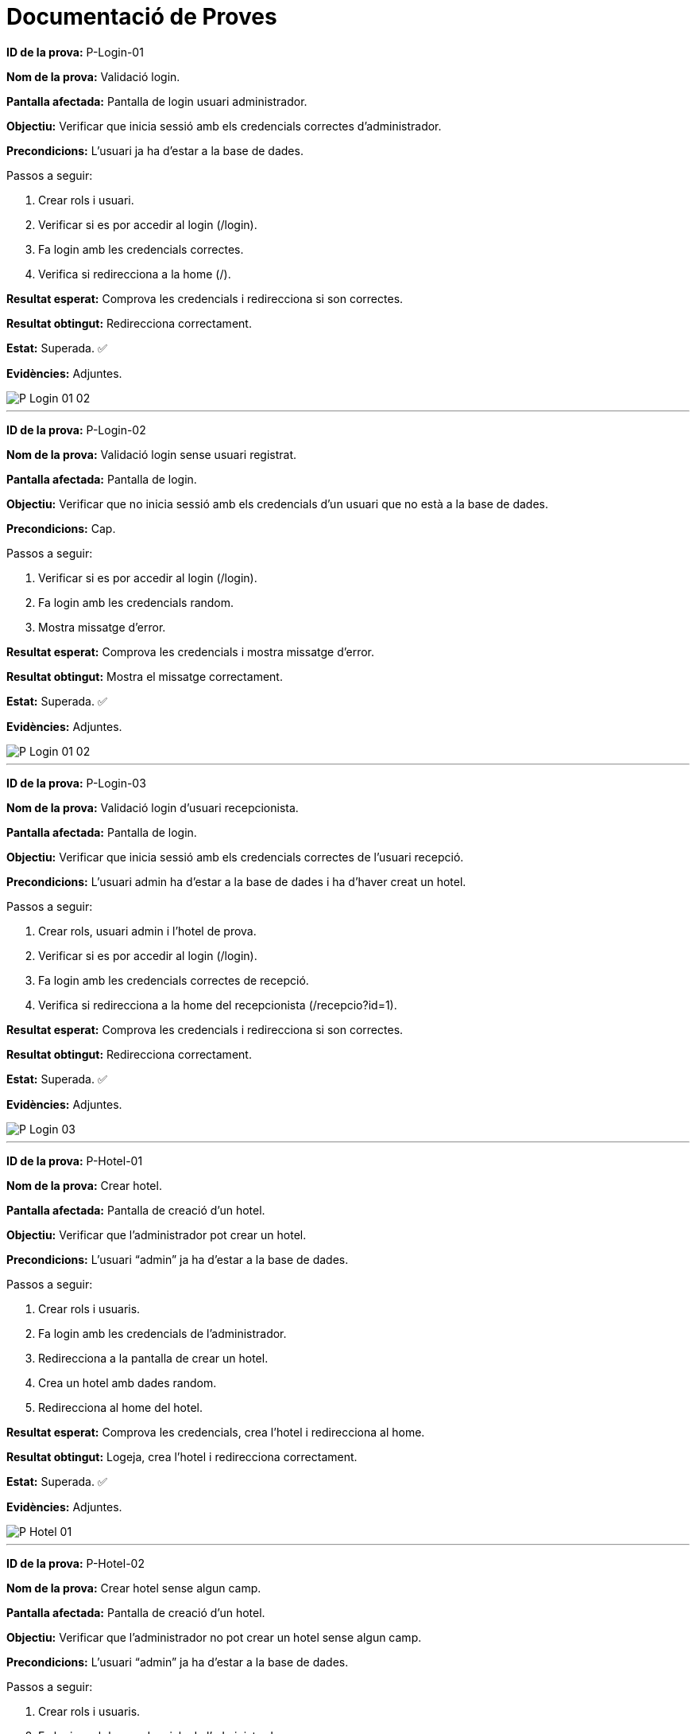 = Documentació de Proves


====
**ID de la prova:** P-Login-01

**Nom de la prova:** Validació login. 

**Pantalla afectada:** Pantalla de login usuari administrador.
  
**Objectiu:** Verificar que inicia sessió amb els credencials correctes d’administrador.

**Precondicions:** L’usuari ja ha d’estar a la base de dades.  
====

.Passos a seguir:
. Crear rols i usuari.
. Verificar si es por accedir al login (/login).
. Fa login amb les credencials correctes.
. Verifica si redirecciona a la home (/).

**Resultat esperat:** Comprova les credencials i redirecciona si son correctes.

**Resultat obtingut:** Redirecciona correctament.

**Estat:** Superada. ✅

**Evidències:** Adjuntes. 

image::./img-tests/P-Login-01-02.png[]
---


====
**ID de la prova:** P-Login-02  

**Nom de la prova:** Validació login sense usuari registrat.  

**Pantalla afectada:** Pantalla de login.  

**Objectiu:** Verificar que no inicia sessió amb els credencials d’un usuari que no està a la base de dades.  

**Precondicions:** Cap.  
====

.Passos a seguir:
. Verificar si es por accedir al login (/login).
. Fa login amb les credencials random.
. Mostra missatge d’error.

**Resultat esperat:** Comprova les credencials i mostra missatge d’error.  

**Resultat obtingut:** Mostra el missatge correctament.  

**Estat:** Superada.  ✅

**Evidències:** Adjuntes.  

image::./img-tests/P-Login-01-02.png[]
---


====
**ID de la prova:** P-Login-03  

**Nom de la prova:** Validació login d’usuari recepcionista.  

**Pantalla afectada:** Pantalla de login.  

**Objectiu:** Verificar que inicia sessió amb els credencials correctes de l’usuari recepció.  

**Precondicions:** L’usuari admin ha d’estar a la base de dades i ha d’haver creat un hotel.  
====

.Passos a seguir:
. Crear rols, usuari admin i l’hotel de prova.
. Verificar si es por accedir al login (/login).
. Fa login amb les credencials correctes de recepció.
. Verifica si redirecciona a la home del recepcionista (/recepcio?id=1).

**Resultat esperat:** Comprova les credencials i redirecciona si son correctes.  

**Resultat obtingut:** Redirecciona correctament.  

**Estat:** Superada.  ✅

**Evidències:** Adjuntes.  

image::./img-tests/P-Login-03.png[]
---


====
**ID de la prova:** P-Hotel-01  

**Nom de la prova:** Crear hotel.  

**Pantalla afectada:** Pantalla de creació d’un hotel.  

**Objectiu:** Verificar que l’administrador pot crear un hotel.  

**Precondicions:** L’usuari “admin” ja ha d’estar a la base de dades.  
====

.Passos a seguir:
. Crear rols i usuaris.
. Fa login amb les credencials de l'administrador.
. Redirecciona a la pantalla de crear un hotel.
. Crea un hotel amb dades random.
. Redirecciona al home del hotel.

**Resultat esperat:** Comprova les credencials, crea l’hotel i redirecciona al home. 

**Resultat obtingut:** Logeja, crea l’hotel i redirecciona correctament.  

**Estat:** Superada.  ✅

**Evidències:** Adjuntes. 

image::./img-tests/P-Hotel-01.png[]
---


====
**ID de la prova:** P-Hotel-02  

**Nom de la prova:** Crear hotel sense algun camp.  

**Pantalla afectada:** Pantalla de creació d’un hotel.  

**Objectiu:** Verificar que l’administrador no pot crear un hotel sense algun camp.

**Precondicions:** L’usuari “admin” ja ha d’estar a la base de dades.  
====

.Passos a seguir:
. Crear rols i usuaris.
. Fa login amb les credencials de l'administrador.
. Redirecciona a la pantalla de crear un hotel.
. Intenta crear un hotel sense algun camp.
. Mostra un missatge d’error.

**Resultat esperat:** Comprova les credencials i mostra el missatge d’error.  

**Resultat obtingut:** Logeja i mostra el missatge correctament.  

**Estat:** Superada.  ✅

**Evidències:** Adjuntes.

image::./img-tests/P-Hotel-02.png[]


====
**ID de la prova:** P-Hotel-03  

**Nom de la prova:** Selecciona un hotel.  

**Pantalla afectada:** Pantalla de seleccio d’un hotel.  

**Objectiu:** Verificar que l’administrador pot seleccionar un hotel.

**Precondicions:** L’usuari “admin” ja ha d’estar a la base de dades i l'hotel ja ha d'estar creat.  
====

.Passos a seguir:
. Crear rols i usuaris.
. Fa login amb les credencials de l'administrador.
. Redirecciona a la pantalla de crear un hotel.
. Intenta crear un hotel sense algun camp.
. Redirecciona a la pantalla de seleccio.
. Selecciona un hotel.

**Resultat esperat:** Comprova les credencials i selecciona l'hotel.  

**Resultat obtingut:** Selecciona un hotel correctament.  

**Estat:** Superada.  ✅

**Evidències:** Adjuntes.

image::./img-tests/P-Hotel-03.png[]


====
**ID de la prova:** P-Hotel-04

**Nom de la prova:** Validació missatge al accedir. 

**Pantalla afectada:** Pantalla de l'inici de l'aplicació.
  
**Objectiu:** Verificar que apareix un missatge al entrar a la pàgina.

**Precondicions:** L’usuari ja ha d’estar a la base de dades i ha de ser administrador.  
====

.Passos a seguir:
. Crear rols i usuari.
. Verificar si es por accedir al login (/login).
. Fa login amb les credencials correctes.
. Verifica si redirecciona a la home (/).

**Resultat esperat:** Apareix el missatge "Selecciona l'hotel a consultar".

**Resultat obtingut:** Apareix el missatge correctament.

**Estat:** Superada. ✅

**Evidències:** Adjuntes. 

image::./img-tests/P-Hotel-04.png[]
---


====
**ID de la prova:** P-Sidebar-01

**Nom de la prova:** Apareixen botons concrets. 

**Pantalla afectada:** Sidebar de l'aplicació.
  
**Objectiu:** Verificar que apareixen els botons corresponents.

**Precondicions:** L’usuari ja ha d’estar a la base de dades i ha de ser recepcionista.  
====

.Passos a seguir:
. Crear rols i usuari.
. Verificar si es por accedir al login (/login).
. Fa login amb les credencials correctes.
. Verifica si redirecciona a la home (/).

**Resultat esperat:** Apareixen els botons "Recepció" i "Pròximes Reserves".

**Resultat obtingut:** Apareixen els botons correctament.

**Estat:** Superada. ✅

**Evidències:** Adjuntes. 

image::./img-tests/P-Sidebar-01.png[]
---


====
**ID de la prova:** P-Sidebar-02

**Nom de la prova:** No apareixen botons concrets. 

**Pantalla afectada:** Sidebar de l'aplicació.
  
**Objectiu:** Verificar que no apareixen els botons corresponents.

**Precondicions:** L’usuari ja ha d’estar a la base de dades i ha de ser admin.  
====

.Passos a seguir:
. Crear rols i usuari.
. Verificar si es por accedir al login (/login).
. Fa login amb les credencials correctes.
. Verifica si redirecciona a la home (/).

**Resultat esperat:** No apareixen els botons "Recepció" i "Pròximes Reserves".

**Resultat obtingut:** No apareixen els botons correctament.

**Estat:** Superada. ✅

**Evidències:** Adjuntes. 

image::./img-tests/P-Sidebar-01.png[]
---


====
**ID de la prova:** P-Recepcio-01

**Nom de la prova:** Apareix el nom de l'hotel.

**Pantalla afectada:** Recepció (calendari de reserves).
  
**Objectiu:** Verificar que apareix el nom del hotel correctament.

**Precondicions:** L’usuari ja ha d’estar a la base de dades.  
====

.Passos a seguir:
. Crear rols i usuari.
. Verificar si es por accedir al login (/login).
. Fa login amb les credencials correctes.
. Anar a la pàgina de recepció (/recepcio?id=1).

**Resultat esperat:** Apareix el nom del hotel.

**Resultat obtingut:** Apareix el nom del hotel correctament.

**Estat:** Superada. ✅

**Evidències:** Adjuntes. 

image::./img-tests/P-Recepcio-01.png[]
---
